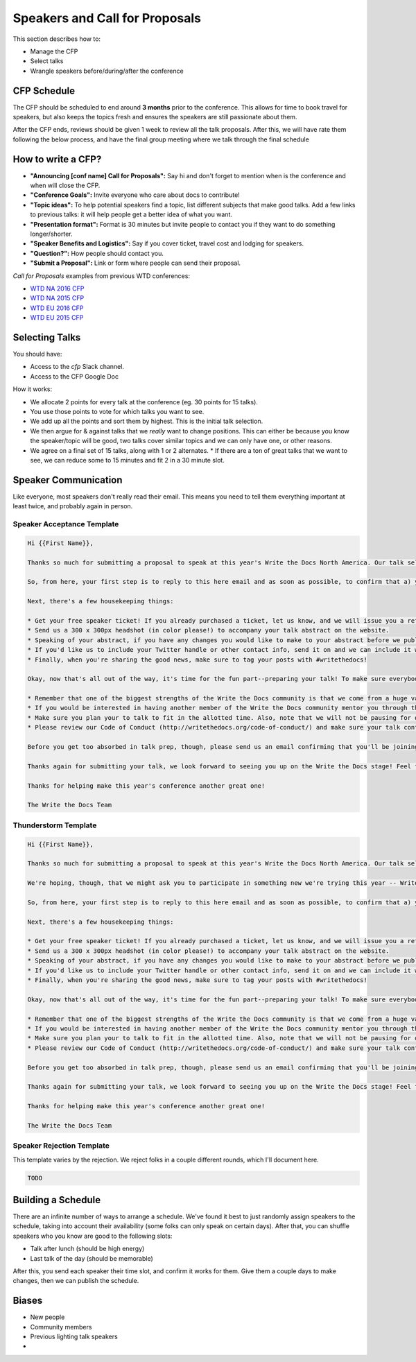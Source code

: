.. _conf-cfp:

Speakers and Call for Proposals
===============================

This section describes how to:

* Manage the CFP
* Select talks
* Wrangle speakers before/during/after the conference

CFP Schedule
------------

The CFP should be scheduled to end around **3 months** prior to the conference.
This allows for time to book travel for speakers,
but also keeps the topics fresh and ensures the speakers are still passionate about them.

After the CFP ends,
reviews should be given 1 week to review all the talk proposals.
After this, we will have rate them following the below process,
and have the final group meeting where we talk through the final schedule

How to write a CFP?
-------------------

* **"Announcing [conf name] Call for Proposals":** Say hi and don't forget to mention when is the conference and when will close the CFP.
* **"Conference Goals":** Invite everyone who care about docs to contribute!
* **"Topic ideas":** To help potential speakers find a topic, list different subjects that make good talks. Add a few links to previous talks: it will help people get a better idea of what you want.
* **"Presentation format":** Format is 30 minutes but invite people to contact you if they want to do something longer/shorter.
* **"Speaker Benefits and Logistics":** Say if you cover ticket, travel cost and lodging for speakers.
* **"Question?":** How people should contact you.
* **"Submit a Proposal":** Link or form where people can send their proposal.

`Call for Proposals` examples from previous WTD conferences:

* `WTD NA 2016 CFP <https://github.com/writethedocs/www/blob/master/docs/conf/na/2016/cfp.rst>`_
* `WTD NA 2015 CFP <https://github.com/writethedocs/www/blob/master/docs/conf/na/2015/cfp.md>`_
* `WTD EU 2016 CFP <https://github.com/writethedocs/www/blob/master/docs/conf/eu/2016/cfp.rst>`_
* `WTD EU 2015 CFP <https://github.com/writethedocs/www/blob/master/docs/conf/eu/2015/cfp.md>`_

Selecting Talks
---------------

You should have:

* Access to the `cfp` Slack channel.
* Access to the CFP Google Doc

How it works:

* We allocate 2 points for every talk at the conference (eg. 30 points for 15 talks).
* You use those points to vote for which talks you want to see.
* We add up all the points and sort them by highest. This is the initial talk selection.
* We then argue for & against talks that we *really* want to change positions. This can either be because you know the speaker/topic will be good, two talks cover similar topics and we can only have one, or other reasons.
* We agree on a final set of 15 talks, along with 1 or 2 alternates.
  * If there are a ton of great talks that we want to see, we can reduce some to 15 minutes and fit 2 in a 30 minute slot.

Speaker Communication
---------------------

Like everyone,
most speakers don't really read their email.
This means you need to tell them everything important at least twice,
and probably again in person.

Speaker Acceptance Template
~~~~~~~~~~~~~~~~~~~~

.. code-block:: jinja

	Hi {{First Name}},

	Thanks so much for submitting a proposal to speak at this year's Write the Docs North America. Our talk selection committee has just wrapped up our review and we'd love it if you could join us as a speaker! We think your '{{Talk Title}}' talk would be a great fit for the conference. We'd love to have you prepare it for a 30-minute time slot.

	So, from here, your first step is to reply to this here email and as soon as possible, to confirm that a) you're still interested in presenting and b) you'll be available to attend *the whole conference* in Portland, from May 22-24, 2016. So much of the value of Write the Docs comes from the community interactions, so it's really important to us that our speakers are around to participate for the whole event.

	Next, there's a few housekeeping things:

	* Get your free speaker ticket! If you already purchased a ticket, let us know, and we will issue you a refund. Otherwise, pick up your free ticket here: https://ti.to/writethedocs/write-the-docs-na-2016/with/joeuvutda7s
	* Send us a 300 x 300px headshot (in color please!) to accompany your talk abstract on the website.
	* Speaking of your abstract, if you have any changes you would like to make to your abstract before we publish it, please send us an updated copy as soon as possible.
	* If you'd like us to include your Twitter handle or other contact info, send it on and we can include it with your bio.
	* Finally, when you're sharing the good news, make sure to tag your posts with #writethedocs!

	Okay, now that's all out of the way, it's time for the fun part--preparing your talk! To make sure everybody's on the same page, here are a few important things to keep in mind:

	* Remember that one of the biggest strengths of the Write the Docs community is that we come from a huge variety of professional and personal backgrounds. When you're writing your talk (just like you're when writing documentation), think about the diverse needs and interests of your audience, avoid (or define) any jargony language, and make sure you clearly express what people are going to learn from your talk.
	* If you would be interested in having another member of the Write the Docs community mentor you through the talk preparation process, please tell us! We'll do our best to connect you with someone to bounce ideas off of, to review drafts, and to general help you refine your talk before the conference.
	* Make sure you plan your to talk to fit in the allotted time. Also, note that we will not be pausing for questions after your presentation. Instead, we encourage attendees to chat with our speakers during the breaks, or down in our unconference space.
	* Please review our Code of Conduct (http://writethedocs.org/code-of-conduct/) and make sure your talk content adheres to it. As a rule of thumb, if you're on the fence about whether something in your talk could be considered inappropriate or offensive, leave it out. If you have a question about the code, feel free to email us and ask!

	Before you get too absorbed in talk prep, though, please send us an email confirming that you'll be joining us! :) If you're concerned about travel details or expenses, let us know and we can discuss options. As we confirm your details, we'll publish your abstract, headshot, and information on the conference site. We'll also be emailing attendees so they can share in our excitement about the talks we'll be presenting this year!

	Thanks again for submitting your talk, we look forward to seeing you up on the Write the Docs stage! Feel free to email us with any questions, concerns, or ideas.

	Thanks for helping make this year's conference another great one!

	The Write the Docs Team

Thunderstorm Template
~~~~~~~~~~~~~~~~~~~~~

.. code-block:: jinja

	Hi {{First Name}},

	Thanks so much for submitting a proposal to speak at this year's Write the Docs North America. Our talk selection committee has just wrapped up our review and we'd love it if you could join us as a speaker! We think your {{Talk Title}}  talk would be a great fit for the conference.

	We're hoping, though, that we might ask you to participate in something new we're trying this year -- Write the Docs thunderstorm sessions! To mix up the cadence of the conference a little, we're going to be interspersing several pairs of back-to-back 15-minute talks. We're thinking of them like a the big brother of a lightning talk (thunderstorms! get it?). So if you're game, we'd love to have you prepare the talk you proposed, just distilled down into the tightest, punchiest version of itself.

	So, from here, your first step is to reply to this here email and as soon as possible, to confirm that a) you're still interested in presenting and b) you'll be available to attend **the whole conference** in Portland, from May 22-24, 2016. So much of the value of Write the Docs comes from the community interactions, so it's really important to us that our speakers are around to participate for the whole event.

	Next, there's a few housekeeping things:

	* Get your free speaker ticket! If you already purchased a ticket, let us know, and we will issue you a refund. Otherwise, pick up your free ticket here: https://ti.to/writethedocs/write-the-docs-na-2016/with/joeuvutda7s
	* Send us a 300 x 300px headshot (in color please!) to accompany your talk abstract on the website.
	* Speaking of your abstract, if you have any changes you would like to make to your abstract before we publish it, please send us an updated copy as soon as possible.
	* If you'd like us to include your Twitter handle or other contact info, send it on and we can include it with your bio.
	* Finally, when you're sharing the good news, make sure to tag your posts with #writethedocs!

	Okay, now that's all out of the way, it's time for the fun part--preparing your talk! To make sure everybody's on the same page, here are a few important things to keep in mind:

	* Remember that one of the biggest strengths of the Write the Docs community is that we come from a huge variety of professional and personal backgrounds. When you're writing your talk (just like you're when writing documentation), think about the diverse needs and interests of your audience, avoid (or define) any jargony language, and make sure you clearly express what people are going to learn from your talk.
	* If you would be interested in having another member of the Write the Docs community mentor you through the talk preparation process, please tell us! We'll do our best to connect you with someone to bounce ideas off of, to review drafts, and to general help you refine your talk before the conference.
	* Make sure you plan your to talk to fit in the allotted time. Also, note that we will not be pausing for questions after your presentation. Instead, we encourage attendees to chat with our speakers during the breaks, or down in our unconference space.
	* Please review our Code of Conduct (http://writethedocs.org/code-of-conduct/) and make sure your talk content adheres to it. As a rule of thumb, if you're on the fence about whether something in your talk could be considered inappropriate or offensive, leave it out. If you have a question about the code, feel free to email us and ask!

	Before you get too absorbed in talk prep, though, please send us an email confirming that you'll be joining us! :) If you're concerned about travel details or expenses, let us know and we can discuss options. As we confirm your details, we'll publish your abstract, headshot, and information on the conference site. We'll also be emailing attendees so they can share in our excitement about the talks we'll be presenting this year!

	Thanks again for submitting your talk, we look forward to seeing you up on the Write the Docs stage! Feel free to email us with any questions, concerns, or ideas.

	Thanks for helping make this year's conference another great one!

	The Write the Docs Team

Speaker Rejection Template
~~~~~~~~~~~~~~~~~~~~~~~~~~

This template varies by the rejection.
We reject folks in a couple different rounds,
which I'll document here.


.. code-block:: jinja

	TODO

Building a Schedule
-------------------

There are an infinite number of ways to arrange a schedule.
We've found it best to just randomly assign speakers to the schedule,
taking into account their availability (some folks can only speak on certain days).
After that,
you can shuffle speakers who you know are good to the following slots:

* Talk after lunch (should be high energy)
* Last talk of the day (should be memorable)

After this,
you send each speaker their time slot,
and confirm it works for them.
Give them a couple days to make changes,
then we can publish the schedule.

Biases
------

* New people
* Community members
* Previous lighting talk speakers
*
